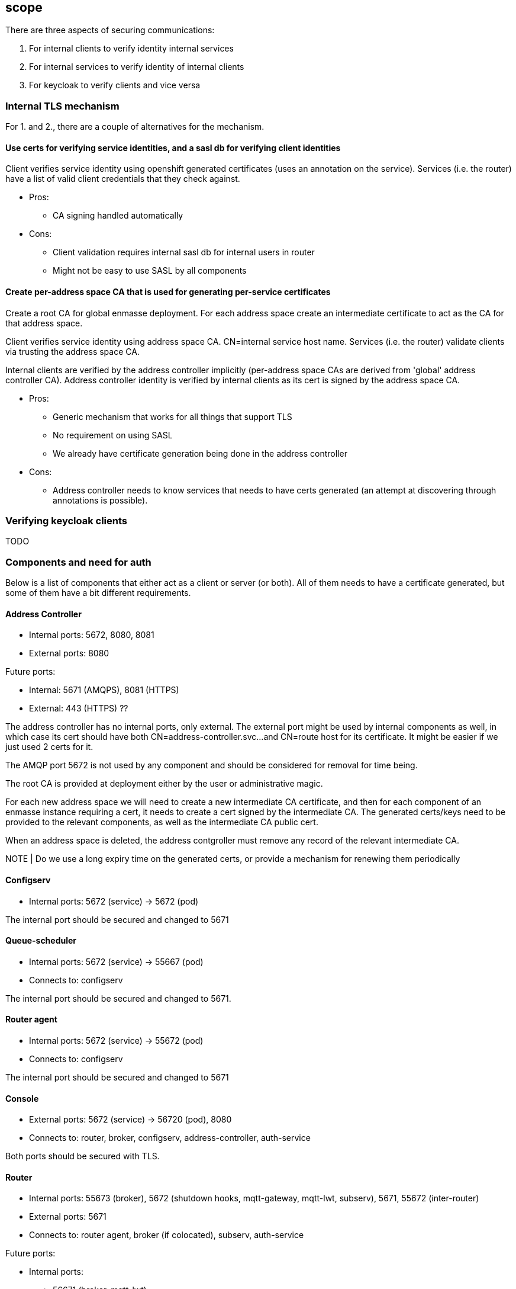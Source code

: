 == scope

There are three aspects of securing communications:

1. For internal clients to verify identity internal services
2. For internal services to verify identity of internal clients
3. For keycloak to verify clients and vice versa

=== Internal TLS mechanism 

For 1. and 2., there are a couple of alternatives for the mechanism.

==== Use certs for verifying service identities, and a sasl db for verifying client identities

Client verifies service identity using openshift generated certificates (uses an annotation on the
service). Services (i.e. the router) have a list of valid client credentials that they check against.

* Pros:
** CA signing handled automatically

* Cons:
** Client validation requires internal sasl db for internal users in router
** Might not be easy to use SASL by all components

==== Create per-address space CA that is used for generating per-service certificates

Create a root CA for global enmasse deployment.  For each address space create an intermediate certificate to act
as the CA for that address space.

Client verifies service identity using address space CA. CN=internal service host name.  Services
(i.e. the router) validate clients via trusting the address space CA.

Internal clients are verified by the address controller implicitly (per-address space CAs are derived from 'global'
address controller CA). Address controller identity is verified by internal clients as its cert is signed by
the address space CA.

* Pros:
** Generic mechanism that works for all things that support TLS
** No requirement on using SASL
** We already have certificate generation being done in the address controller

* Cons:
** Address controller needs to know services that needs to have certs generated (an attempt at discovering through annotations is possible).

=== Verifying keycloak clients

TODO

=== Components and need for auth

Below is a list of components that either act as a client or server (or both). All of them needs to
have a certificate generated, but some of them have a bit different requirements.

==== Address Controller

* Internal ports: 5672, 8080, 8081
* External ports: 8080

Future ports:

* Internal: 5671 (AMQPS), 8081 (HTTPS)
* External: 443 (HTTPS) ??


The address controller has no internal ports, only external. The external port might be used by
internal components as well, in which case its cert should have both CN=address-controller.svc...
and CN=route host for its certificate. It might be easier if we just used 2 certs for it.

The AMQP port 5672 is not used by any component and should be considered for removal for time being.


The root CA is provided at deployment either by the user or administrative magic.

For each new address space we will need to create a new intermediate CA certificate, and then for each component of an
enmasse instance requiring a cert, it needs to create a cert signed by the intermediate CA.  The generated certs/keys
need to be provided to the relevant components, as well as the intermediate CA public cert.

When an address space is deleted, the address contgroller must remove any record of the relevant intermediate CA.

NOTE | Do we use a long expiry time on the generated certs, or provide a mechanism for renewing them periodically


==== Configserv

* Internal ports: 5672 (service) -> 5672 (pod)

The internal port should be secured and changed to 5671

==== Queue-scheduler

* Internal ports: 5672 (service) -> 55667 (pod)
* Connects to: configserv

The internal port should be secured and changed to 5671.

==== Router agent

* Internal ports: 5672 (service) -> 55672 (pod)
* Connects to: configserv

The internal port should be secured and changed to 5671

==== Console

* External ports: 5672 (service) -> 56720 (pod), 8080
* Connects to: router, broker, configserv, address-controller, auth-service

Both ports should be secured with TLS.

==== Router

* Internal ports: 55673 (broker), 5672 (shutdown hooks, mqtt-gateway, mqtt-lwt, subserv), 5671, 55672 (inter-router)
* External ports: 5671
* Connects to: router agent, broker (if colocated), subserv, auth-service

Future ports:

* Internal ports:
- 56671 (broker, mqtt-lwt),
- 5672 (connections with end-user credentials - e.g. mqtt-gateway),
- 5671 (secure connections with end-user credentials),
- 55672 (inter-router)
- 55671 (secure internal connections from enmasse components)


The router exposes 5672 and 5671 through routes. We can remove 5672 if we want to be strict (and
, it is useless as long as routes and ingress don't support non-TLS non-HTTP ports).

5671 needs to use both internal and external certs. 55673 needs to enable TLS. 

We should consider having subserv opening the connection to the router and not vice versa.

==== Router metrics

* Internal ports: 8080
* Connects to: router

Needs to enable TLS on metric collection and have cert trusted by hawkular-openshift-agent

==== Broker

* Internal ports: 5673, 61616, 8080
* Connects to: router, queue-scheduler (if not colocated)


Convert uses of core protocol to use AMQP and thus can remove use of core port (61616)

The broker needs to support TLS for the outgoing connector. The incoming ports needs to be
TLS-enabled. Port 8080 is used by the metrics collector, and also needs to be TLS-enabled.

Configure bootstrap.xml with keystore etc.

==== Topic-forwarder

* Connects to: broker

==== Keycloak

* Internal ports: 8080, 567x
* External ports: 443???


We need to generate a certificate signed by the provided root CA for the internal ports.

==== None-authservice

* Internal ports: 8080


We need to generate a certificate signed by the provided root CA for the internal ports, and for the "standard" and
"none" authentication services.

==== Keycloak-controller

* Connects to: keycloak

==== Subserv

* Internal ports: 5672
* Connects to: router, broker, configserv

==== Mqtt-gateway

* External ports: 8883
* Internal ports: 1883
* Connects to: router, mqtt-lwt

==== Mqtt-lwt

* Connects to: router

